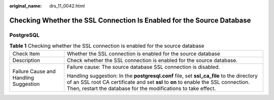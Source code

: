 :original_name: drs_11_0042.html

.. _drs_11_0042:

Checking Whether the SSL Connection Is Enabled for the Source Database
======================================================================

PostgreSQL
----------

.. table:: **Table 1** Checking whether the SSL connection is enabled for the source database

   +---------------------------------------+---------------------------------------------------------------------------------------------------------------------------------------------------------------------------------------------------------------------------------------------------+
   | Check Item                            | Whether the SSL connection is enabled for the source database                                                                                                                                                                                     |
   +---------------------------------------+---------------------------------------------------------------------------------------------------------------------------------------------------------------------------------------------------------------------------------------------------+
   | Description                           | Check whether the SSL connection is enabled for the source database.                                                                                                                                                                              |
   +---------------------------------------+---------------------------------------------------------------------------------------------------------------------------------------------------------------------------------------------------------------------------------------------------+
   | Failure Cause and Handling Suggestion | Failure cause: The source database SSL connection is disabled.                                                                                                                                                                                    |
   |                                       |                                                                                                                                                                                                                                                   |
   |                                       | Handling suggestion: In the **postgresql.conf** file, set **ssl_ca_file** to the directory of an SSL root CA certificate and set **ssl** to **on** to enable the SSL connection. Then, restart the database for the modifications to take effect. |
   +---------------------------------------+---------------------------------------------------------------------------------------------------------------------------------------------------------------------------------------------------------------------------------------------------+
